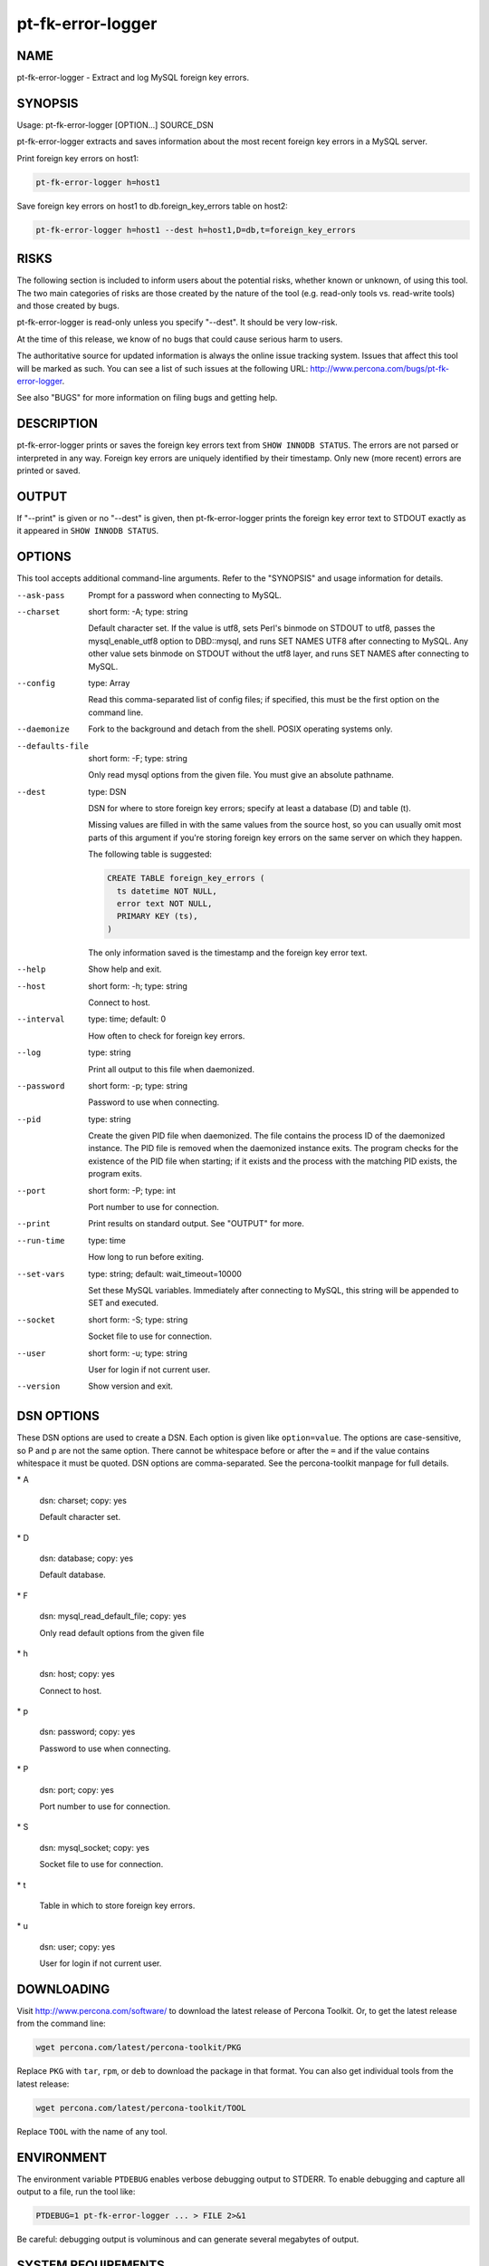 
##################
pt-fk-error-logger
##################

.. highlight:: perl


****
NAME
****


pt-fk-error-logger - Extract and log MySQL foreign key errors.


********
SYNOPSIS
********


Usage: pt-fk-error-logger [OPTION...] SOURCE_DSN

pt-fk-error-logger extracts and saves information about the most recent foreign
key errors in a MySQL server.

Print foreign key errors on host1:


.. code-block:: perl

    pt-fk-error-logger h=host1


Save foreign key errors on host1 to db.foreign_key_errors table on host2:


.. code-block:: perl

   pt-fk-error-logger h=host1 --dest h=host1,D=db,t=foreign_key_errors



*****
RISKS
*****


The following section is included to inform users about the potential risks,
whether known or unknown, of using this tool.  The two main categories of risks
are those created by the nature of the tool (e.g. read-only tools vs. read-write
tools) and those created by bugs.

pt-fk-error-logger is read-only unless you specify "--dest".  It should be
very low-risk.

At the time of this release, we know of no bugs that could cause serious harm to
users.

The authoritative source for updated information is always the online issue
tracking system.  Issues that affect this tool will be marked as such.  You can
see a list of such issues at the following URL:
`http://www.percona.com/bugs/pt-fk-error-logger <http://www.percona.com/bugs/pt-fk-error-logger>`_.

See also "BUGS" for more information on filing bugs and getting help.


***********
DESCRIPTION
***********


pt-fk-error-logger prints or saves the foreign key errors text from
\ ``SHOW INNODB STATUS``\ .  The errors are not parsed or interpreted in any
way.  Foreign key errors are uniquely identified by their timestamp.
Only new (more recent) errors are printed or saved.


******
OUTPUT
******


If "--print" is given or no "--dest" is given, then pt-fk-error-logger
prints the foreign key error text to STDOUT exactly as it appeared in
\ ``SHOW INNODB STATUS``\ .


*******
OPTIONS
*******


This tool accepts additional command-line arguments.  Refer to the
"SYNOPSIS" and usage information for details.


--ask-pass
 
 Prompt for a password when connecting to MySQL.
 


--charset
 
 short form: -A; type: string
 
 Default character set.  If the value is utf8, sets Perl's binmode on
 STDOUT to utf8, passes the mysql_enable_utf8 option to DBD::mysql, and runs SET
 NAMES UTF8 after connecting to MySQL.  Any other value sets binmode on STDOUT
 without the utf8 layer, and runs SET NAMES after connecting to MySQL.
 


--config
 
 type: Array
 
 Read this comma-separated list of config files; if specified, this must be the
 first option on the command line.
 


--daemonize
 
 Fork to the background and detach from the shell.  POSIX operating systems only.
 


--defaults-file
 
 short form: -F; type: string
 
 Only read mysql options from the given file.  You must give an absolute
 pathname.
 


--dest
 
 type: DSN
 
 DSN for where to store foreign key errors; specify at least a database (D) and table (t).
 
 Missing values are filled in with the same values from the source host, so you
 can usually omit most parts of this argument if you're storing foreign key
 errors on the same server on which they happen.
 
 The following table is suggested:
 
 
 .. code-block:: perl
 
   CREATE TABLE foreign_key_errors (
     ts datetime NOT NULL,
     error text NOT NULL,
     PRIMARY KEY (ts),
   )
 
 
 The only information saved is the timestamp and the foreign key error text.
 


--help
 
 Show help and exit.
 


--host
 
 short form: -h; type: string
 
 Connect to host.
 


--interval
 
 type: time; default: 0
 
 How often to check for foreign key errors.
 


--log
 
 type: string
 
 Print all output to this file when daemonized.
 


--password
 
 short form: -p; type: string
 
 Password to use when connecting.
 


--pid
 
 type: string
 
 Create the given PID file when daemonized.  The file contains the process ID of
 the daemonized instance.  The PID file is removed when the daemonized instance
 exits.  The program checks for the existence of the PID file when starting; if
 it exists and the process with the matching PID exists, the program exits.
 


--port
 
 short form: -P; type: int
 
 Port number to use for connection.
 


--print
 
 Print results on standard output.  See "OUTPUT" for more.
 


--run-time
 
 type: time
 
 How long to run before exiting.
 


--set-vars
 
 type: string; default: wait_timeout=10000
 
 Set these MySQL variables.  Immediately after connecting to MySQL, this string
 will be appended to SET and executed.
 


--socket
 
 short form: -S; type: string
 
 Socket file to use for connection.
 


--user
 
 short form: -u; type: string
 
 User for login if not current user.
 


--version
 
 Show version and exit.
 



***********
DSN OPTIONS
***********


These DSN options are used to create a DSN.  Each option is given like
\ ``option=value``\ .  The options are case-sensitive, so P and p are not the
same option.  There cannot be whitespace before or after the \ ``=``\  and
if the value contains whitespace it must be quoted.  DSN options are
comma-separated.  See the percona-toolkit manpage for full details.


\* A
 
 dsn: charset; copy: yes
 
 Default character set.
 


\* D
 
 dsn: database; copy: yes
 
 Default database.
 


\* F
 
 dsn: mysql_read_default_file; copy: yes
 
 Only read default options from the given file
 


\* h
 
 dsn: host; copy: yes
 
 Connect to host.
 


\* p
 
 dsn: password; copy: yes
 
 Password to use when connecting.
 


\* P
 
 dsn: port; copy: yes
 
 Port number to use for connection.
 


\* S
 
 dsn: mysql_socket; copy: yes
 
 Socket file to use for connection.
 


\* t
 
 Table in which to store foreign key errors.
 


\* u
 
 dsn: user; copy: yes
 
 User for login if not current user.
 



***********
DOWNLOADING
***********


Visit `http://www.percona.com/software/ <http://www.percona.com/software/>`_ to download the latest release of
Percona Toolkit.  Or, to get the latest release from the command line:


.. code-block:: perl

    wget percona.com/latest/percona-toolkit/PKG


Replace \ ``PKG``\  with \ ``tar``\ , \ ``rpm``\ , or \ ``deb``\  to download the package in that
format.  You can also get individual tools from the latest release:


.. code-block:: perl

    wget percona.com/latest/percona-toolkit/TOOL


Replace \ ``TOOL``\  with the name of any tool.


***********
ENVIRONMENT
***********


The environment variable \ ``PTDEBUG``\  enables verbose debugging output to STDERR.
To enable debugging and capture all output to a file, run the tool like:


.. code-block:: perl

    PTDEBUG=1 pt-fk-error-logger ... > FILE 2>&1


Be careful: debugging output is voluminous and can generate several megabytes
of output.


*******************
SYSTEM REQUIREMENTS
*******************


You need Perl, DBI, DBD::mysql, and some core packages that ought to be
installed in any reasonably new version of Perl.


****
BUGS
****


For a list of known bugs, see `http://www.percona.com/bugs/pt-fk-error-logger <http://www.percona.com/bugs/pt-fk-error-logger>`_.

Please report bugs at `https://bugs.launchpad.net/percona-toolkit <https://bugs.launchpad.net/percona-toolkit>`_.
Include the following information in your bug report:


\* Complete command-line used to run the tool



\* Tool "--version"



\* MySQL version of all servers involved



\* Output from the tool including STDERR



\* Input files (log/dump/config files, etc.)



If possible, include debugging output by running the tool with \ ``PTDEBUG``\ ;
see "ENVIRONMENT".


*******
AUTHORS
*******


Daniel Nichter


*********************
ABOUT PERCONA TOOLKIT
*********************


This tool is part of Percona Toolkit, a collection of advanced command-line
tools developed by Percona for MySQL support and consulting.  Percona Toolkit
was forked from two projects in June, 2011: Maatkit and Aspersa.  Those
projects were created by Baron Schwartz and developed primarily by him and
Daniel Nichter, both of whom are employed by Percona.  Visit
`http://www.percona.com/software/ <http://www.percona.com/software/>`_ for more software developed by Percona.


********************************
COPYRIGHT, LICENSE, AND WARRANTY
********************************


This program is copyright 2011 Percona Inc.
Feedback and improvements are welcome.

THIS PROGRAM IS PROVIDED "AS IS" AND WITHOUT ANY EXPRESS OR IMPLIED
WARRANTIES, INCLUDING, WITHOUT LIMITATION, THE IMPLIED WARRANTIES OF
MERCHANTABILITY AND FITNESS FOR A PARTICULAR PURPOSE.

This program is free software; you can redistribute it and/or modify it under
the terms of the GNU General Public License as published by the Free Software
Foundation, version 2; OR the Perl Artistic License.  On UNIX and similar
systems, you can issue \`man perlgpl' or \`man perlartistic' to read these
licenses.

You should have received a copy of the GNU General Public License along with
this program; if not, write to the Free Software Foundation, Inc., 59 Temple
Place, Suite 330, Boston, MA  02111-1307  USA.


*******
VERSION
*******


Percona Toolkit v1.0.0 released 2011-08-01

